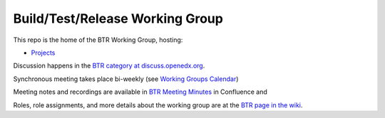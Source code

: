 ################################
Build/Test/Release Working Group
################################

This repo is the home of the BTR Working Group, hosting:

- `Projects <https://github.com/openedx/build-test-release-wg/projects>`_

Discussion happens in the `BTR category at discuss.openedx.org`__.

__ https://discuss.openedx.org/c/working-groups/build-test-release/30

Synchronous meeting takes place bi-weekly (see `Working Groups Calendar`__)

__ https://calendar.google.com/calendar/u/0?cid=Y192ODZzaHJuZWdzaHNxZ3A0Zmoyazk0dTdiY0Bncm91cC5jYWxlbmRhci5nb29nbGUuY29t

Meeting notes and recordings are available in `BTR Meeting Minutes`__ in Confluence and

__ https://openedx.atlassian.net/wiki/spaces/COMM/pages/3185508485/BTR+Meeting+Minutes

Roles, role assignments, and more details about the working group are at the `BTR page in the wiki`__.

__ https://openedx.atlassian.net/wiki/spaces/COMM/pages/1022099494/Build+-+Test+-+Release+Working+Group
